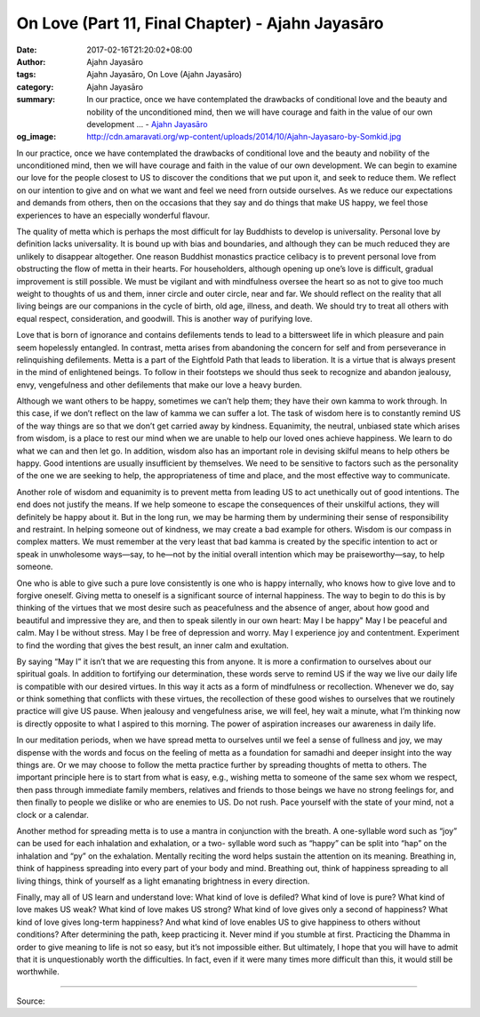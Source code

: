 On Love (Part 11, Final Chapter) - Ajahn Jayasāro
#################################################

:date: 2017-02-16T21:20:02+08:00
:author: Ajahn Jayasāro
:tags: Ajahn Jayasāro, On Love (Ajahn Jayasāro)
:category: Ajahn Jayasāro
:summary: In our practice, once we have contemplated the drawbacks of conditional love and the beauty and nobility of the unconditioned mind, then we will have courage and faith in the value of our own development ...
          - `Ajahn Jayasāro`_
:og_image: http://cdn.amaravati.org/wp-content/uploads/2014/10/Ajahn-Jayasaro-by-Somkid.jpg


In our practice, once we have contemplated the drawbacks of conditional love and the beauty and nobility of the unconditioned mind, then we will have courage and faith in the value of our own development. We can begin to examine our love for the people closest to US to discover the conditions that we put upon it, and seek to reduce them. We reflect on our intention to give and on what we want and feel we need frorn outside ourselves. As we reduce our expectations and demands from others, then on the occasions that they say and do things that make US happy, we feel those experiences to have an especially wonderful flavour.

The quality of metta which is perhaps the most difficult for lay Buddhists to develop is universality. Personal love by definition lacks universality. It is bound up with bias and boundaries, and although they can be much reduced they are unlikely to disappear altogether. One reason Buddhist monastics practice celibacy is to prevent personal love from obstructing the flow of metta in their hearts. For householders, although opening up one’s love is difficult, gradual improvement is still possible. We must be vigilant and with mindfulness oversee the heart so as not to give too much weight to thoughts of us and them, inner circle and outer circle, near and far. We should reflect on the reality that all living beings are our companions in the cycle of birth, old age, illness, and death. We should try to treat all others with equal respect, consideration, and goodwill. This is another way of purifying love.

Love that is born of ignorance and contains defilements tends to lead to a bittersweet life in which pleasure and pain seem hopelessly entangled. In contrast, metta arises from abandoning the concern for self and from perseverance in relinquishing defilements. Metta is a part of the Eightfold Path that leads to liberation. It is a virtue that is always present in the mind of enlightened beings. To follow in their footsteps we should thus seek to recognize and abandon jealousy, envy, vengefulness and other defilements that make our love a heavy burden.

Although we want others to be happy, sometimes we can’t help them; they have their own kamma to work through. In this case, if we don’t reflect on the law of kamma we can suffer a lot. The task of wisdom here is to constantly remind US of the way things are so that we don’t get carried away by kindness. Equanimity, the neutral, unbiased state which arises from wisdom, is a place to rest our mind when we are unable to help our loved ones achieve happiness. We learn to do what we can and then let go. In addition, wisdom also has an important role in devising skilful means to help others be happy. Good intentions are usually insufficient by themselves. We need to be sensitive to factors such as the personality of the one we are seeking to help, the appropriateness of time and place, and the most effective way to communicate.

Another role of wisdom and equanimity is to prevent metta from leading US to act unethically out of good intentions. The end does not justify the means. If we help someone to escape the consequences of their unskilful actions, they will definitely be happy about it. But in the long run, we may be harming them by undermining their sense of responsibility and restraint. In helping someone out of kindness, we may create a bad example for others. Wisdom is our compass in complex matters. We must remember at the very least that bad kamma is created by the specific intention to act or speak in unwholesome ways—say, to he—not by the initial overall intention which may be praiseworthy—say, to help someone.

One who is able to give such a pure love consistently is one who is happy internally, who knows how to give love and to forgive oneself. Giving metta to oneself is a significant source of internal happiness. The way to begin to do this is by thinking of the virtues that we most desire such as peacefulness and the absence of anger, about how good and beautiful and impressive they are, and then to speak silently in our own heart: May I be happy" May I be peaceful and calm. May I be without stress. May I be free of depression and worry. May I experience joy and contentment. Experiment to find the wording that gives the best result, an inner calm and exultation.

By saying “May I” it isn’t that we are requesting this from anyone. It is more a confirmation to ourselves about our spiritual goals. In addition to fortifying our determination, these words serve to remind US if the way we live our daily life is compatible with our desired virtues. In this way it acts as a form of mindfulness or recollection. Whenever we do, say or think something that conflicts with these virtues, the recollection of these good wishes to ourselves that we routinely practice will give US pause. When jealousy and vengefulness arise, we will feel, hey wait a minute, what I’m thinking now is directly opposite to what I aspired to this morning. The power of aspiration increases our awareness in daily life.

In our meditation periods, when we have spread metta to ourselves until we feel a sense of fullness and joy, we may dispense with the words and focus on the feeling of metta as a foundation for samadhi and deeper insight into the way things are. Or we may choose to follow the metta practice further by spreading thoughts of metta to others. The important principle here is to start from what is easy, e.g., wishing metta to someone of the same sex whom we respect, then pass through immediate family members, relatives and friends to those beings we have no strong feelings for, and then finally to people we dislike or who are enemies to US. Do not rush. Pace yourself with the state of your mind, not a clock or a calendar.

Another method for spreading metta is to use a mantra in conjunction with the breath. A one-syllable word such as “joy” can be used for each inhalation and exhalation, or a two- syllable word such as “happy” can be split into “hap” on the inhalation and “py” on the exhalation. Mentally reciting the word helps sustain the attention on its meaning. Breathing in, think of happiness spreading into every part of your body and mind. Breathing out, think of happiness spreading to all living things, think of yourself as a light emanating brightness in every direction.

Finally, may all of US learn and understand love: What kind of love is defiled? What kind of love is pure? What kind of love makes US weak? What kind of love makes US strong? What kind of love gives only a second of happiness? What kind of love gives long-term happiness? And what kind of love enables US to give happiness to others without conditions? After determining the path, keep practicing it. Never mind if you stumble at first. Practicing the Dhamma in order to give meaning to life is not so easy, but it’s not impossible either. But ultimately, I hope that you will have to admit that it is unquestionably worth the difficulties. In fact, even if it were many times more difficult than this, it would still be worthwhile.

.. image:: https://scontent-tpe1-1.xx.fbcdn.net/v/t1.0-9/16729450_912381085564798_8479759442992796812_n.jpg?oh=87adcaf5f25d2fdab53c618bcf848d7a&oe=59387252
   :align: center
   :alt: On Love (Part 11)

----

Source:

.. raw:: html

  <iframe src="https://www.facebook.com/plugins/post.php?href=https%3A%2F%2Fwww.facebook.com%2Fpermalink.php%3Fstory_fbid%3D912381085564798%26id%3D182989118504002&width=500" width="500" height="569" style="border:none;overflow:hidden" scrolling="no" frameborder="0" allowTransparency="true"></iframe>

.. _Ajahn Jayasāro: http://www.amaravati.org/biographies/ajahn-jayasaro/
